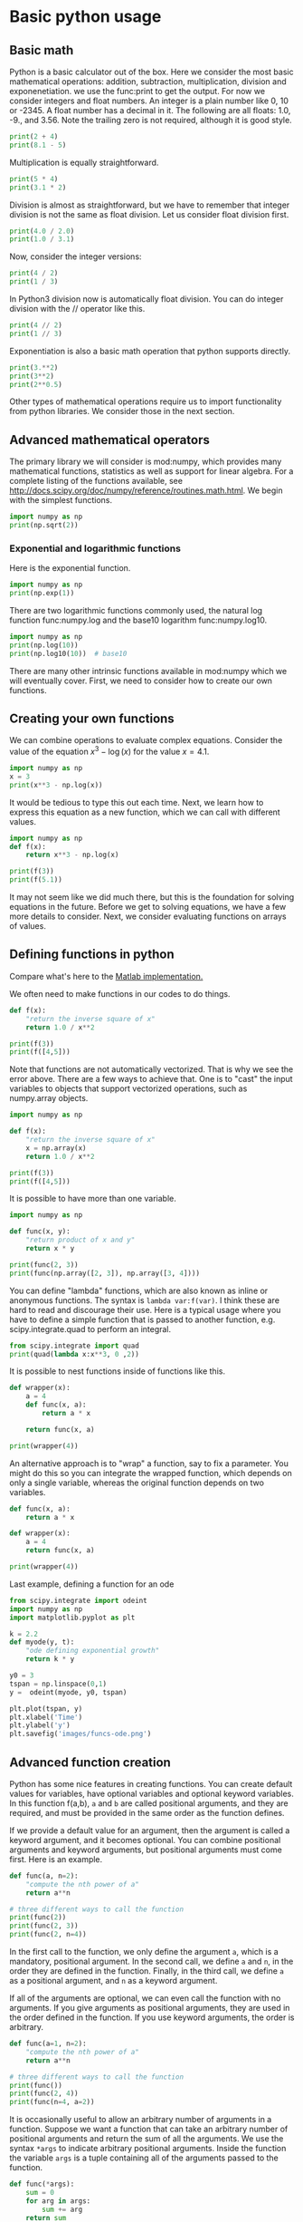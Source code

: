 * Basic python usage
** Basic math
   :PROPERTIES:
   :categories: python, math
   :date:     2013/02/27 07:35:24
   :updated:  2013/02/27 14:49:05
   :END:
Python is a basic calculator out of the box. Here we consider the most basic mathematical operations: addition, subtraction, multiplication, division and exponenetiation. we use the func:print to get the output. For now we consider integers and float numbers. An integer is a plain number like 0, 10 or -2345. A float number has a decimal in it. The following are all floats: 1.0, -9., and 3.56. Note the trailing zero is not required, although it is good style.

#+BEGIN_SRC python
print(2 + 4)
print(8.1 - 5)
#+END_SRC

#+RESULTS:
: 6
: 3.0999999999999996


Multiplication is equally straightforward.
#+BEGIN_SRC python
print(5 * 4)
print(3.1 * 2)
#+END_SRC

#+RESULTS:
: 20
: 6.2

Division is almost as straightforward, but we have to remember that integer division is not the same as float division. Let us consider float division first.

#+BEGIN_SRC python
print(4.0 / 2.0)
print(1.0 / 3.1)
#+END_SRC

#+RESULTS:
: 2.0
: 0.3225806451612903

Now, consider the integer versions:

#+BEGIN_SRC python
print(4 / 2)
print(1 / 3)
#+END_SRC

#+RESULTS:
: 2.0
: 0.3333333333333333

In Python3 division now is automatically float division. You can do integer division with the // operator like this.

#+BEGIN_SRC python
print(4 // 2)
print(1 // 3)
#+END_SRC

#+RESULTS:
: 2
: 0

Exponentiation is also a basic math operation that python supports directly.

#+BEGIN_SRC python
print(3.**2)
print(3**2)
print(2**0.5)
#+END_SRC

#+RESULTS:
: 9.0
: 9
: 1.4142135623730951

Other types of mathematical operations require us to import functionality from python libraries. We consider those in the next section.

** Advanced mathematical operators
   :PROPERTIES:
   :date:     2013/02/27 14:49:13
   :updated:  2013/03/06 18:29:46
   :categories: python
   :END:
The primary library we will consider is mod:numpy, which provides many mathematical functions, statistics as well as support for linear algebra. For a complete listing of the functions available, see http://docs.scipy.org/doc/numpy/reference/routines.math.html. We begin with the simplest functions.

#+BEGIN_SRC python
import numpy as np
print(np.sqrt(2))
#+END_SRC

#+RESULTS:
: 1.41421356237

*** Exponential and logarithmic functions
Here is the exponential function.
#+BEGIN_SRC python
import numpy as np
print(np.exp(1))
#+END_SRC

#+RESULTS:
: 2.71828182846

There are two logarithmic functions commonly used, the natural log function func:numpy.log and the base10 logarithm func:numpy.log10.

#+BEGIN_SRC python
import numpy as np
print(np.log(10))
print(np.log10(10))  # base10
#+END_SRC

#+RESULTS:
: 2.30258509299
: 1.0

There are many other intrinsic functions available in mod:numpy which we will eventually cover. First, we need to consider how to create our own functions.
** Creating your own functions
   :PROPERTIES:
   :date:     2013/02/27 14:49:18
   :updated:  2013/03/06 18:29:24
   :categories: python
   :END:
We can combine operations to evaluate complex equations. Consider the value of the equation $x^3 - \log(x)$ for the value $x=4.1$.

#+BEGIN_SRC python
import numpy as np
x = 3
print(x**3 - np.log(x))
#+END_SRC

#+RESULTS:
: 25.9013877113

It would be tedious to type this out each time. Next, we learn how to express this equation as a new function, which we can call with different values.

#+BEGIN_SRC python
import numpy as np
def f(x):
    return x**3 - np.log(x)

print(f(3))
print(f(5.1))
#+END_SRC

#+RESULTS:
: 25.9013877113
: 131.02175946

It may not seem like we did much there, but this is the foundation for solving equations in the future. Before we get to solving equations, we have a few more details to consider. Next, we consider evaluating functions on arrays of values.
** Defining functions in python
   :PROPERTIES:
   :date:     2013/02/27 14:49:41
   :updated:  2013/03/06 18:28:55
   :categories: python
   :END:

Compare what's here to the [[http://matlab.cheme.cmu.edu/2011/08/09/where-its-i-got-two-turntables-and-a-microphone/][Matlab implementation. ]]

We often need to make functions in our codes to do things.

#+BEGIN_SRC python
def f(x):
    "return the inverse square of x"
    return 1.0 / x**2

print(f(3))
print(f([4,5]))
#+END_SRC

#+RESULTS:

Note that functions are not automatically vectorized. That is why we see the error above. There are a few ways to achieve that. One is to "cast" the input variables to objects that support vectorized operations, such as numpy.array objects.

#+BEGIN_SRC python
import numpy as np

def f(x):
    "return the inverse square of x"
    x = np.array(x)
    return 1.0 / x**2

print(f(3))
print(f([4,5]))
#+END_SRC

#+RESULTS:
: 0.111111111111
: [ 0.0625  0.04  ]

It is possible to have more than one variable.

#+BEGIN_SRC python
import numpy as np

def func(x, y):
    "return product of x and y"
    return x * y

print(func(2, 3))
print(func(np.array([2, 3]), np.array([3, 4])))
#+END_SRC

#+RESULTS:
: 6
: [ 6 12]

You can define "lambda" functions, which are also known as inline or anonymous functions. The syntax is =lambda var:f(var)=. I think these are hard to read and discourage their use. Here is a typical usage where you have to define a simple function that is passed to another function, e.g. scipy.integrate.quad to perform an integral.

#+BEGIN_SRC python
from scipy.integrate import quad
print(quad(lambda x:x**3, 0 ,2))
#+END_SRC

#+RESULTS:
: (4.0, 4.440892098500626e-14)

It is possible to nest functions inside of functions like this.
#+BEGIN_SRC python
def wrapper(x):
    a = 4
    def func(x, a):
        return a * x

    return func(x, a)

print(wrapper(4))
#+END_SRC

#+RESULTS:
: 16

An alternative approach is to "wrap" a function, say to fix a parameter. You might do this so you can integrate the wrapped function, which depends on only a single variable, whereas the original function depends on two variables.
#+BEGIN_SRC python
def func(x, a):
	return a * x

def wrapper(x):
    a = 4
    return func(x, a)

print(wrapper(4))
#+END_SRC

#+RESULTS:
: 16

Last example, defining a function for an ode

#+BEGIN_SRC python
from scipy.integrate import odeint
import numpy as np
import matplotlib.pyplot as plt

k = 2.2
def myode(y, t):
    "ode defining exponential growth"
    return k * y

y0 = 3
tspan = np.linspace(0,1)
y =  odeint(myode, y0, tspan)

plt.plot(tspan, y)
plt.xlabel('Time')
plt.ylabel('y')
plt.savefig('images/funcs-ode.png')
#+END_SRC

#+RESULTS:

[[./images/funcs-ode.png]]
** Advanced function creation
   :PROPERTIES:
   :date:     2013/02/27 14:49:54
   :updated:  2013/03/06 18:28:13
   :categories: python
   :END:
Python has some nice features in creating functions. You can create default values for variables, have optional variables and optional keyword variables.
In this function f(a,b), =a= and =b= are called positional arguments, and they are required, and must be provided in the same order as the function defines.

If we provide a default value for an argument, then the argument is called a keyword argument, and it becomes optional. You can combine positional arguments and keyword arguments, but positional arguments must come first. Here is an example.

#+BEGIN_SRC python
def func(a, n=2):
    "compute the nth power of a"
    return a**n

# three different ways to call the function
print(func(2))
print(func(2, 3))
print(func(2, n=4))
#+END_SRC

#+RESULTS:
: 4
: 8
: 16

In the first call to the function, we only define the argument =a=, which is a mandatory, positional argument. In the second call, we define =a= and =n=, in the order they are defined in the function. Finally, in the third call, we define =a= as a positional argument, and =n= as a keyword argument.

If all of the arguments are optional, we can even call the function with no arguments. If you give arguments as positional arguments, they are used in the order defined in the function. If you use keyword arguments, the order is arbitrary.

#+BEGIN_SRC python
def func(a=1, n=2):
    "compute the nth power of a"
    return a**n

# three different ways to call the function
print(func())
print(func(2, 4))
print(func(n=4, a=2))
#+END_SRC

#+RESULTS:
: 1
: 16
: 16

It is occasionally useful to allow an arbitrary number of arguments in a function. Suppose we want a function that can take an arbitrary number of positional arguments and return the sum of all the arguments. We use the syntax =*args= to indicate arbitrary positional arguments. Inside the function the variable =args= is a tuple containing all of the arguments passed to the function.

#+BEGIN_SRC python
def func(*args):
    sum = 0
    for arg in args:
        sum += arg
    return sum

print(func(1, 2, 3, 4))
#+END_SRC

#+RESULTS:
: 10

A more "functional programming" version of the last function is given here. This is an advanced approach that is less readable to new users, but more compact and likely more efficient for large numbers of arguments.

#+BEGIN_SRC python
import functools, operator
def func(*args):
    return functools.reduce(operator.add, args)
print(func(1, 2, 3, 4))
#+END_SRC

#+RESULTS:
: 10

It is possible to have arbitrary keyword arguments. This is a common pattern when you call another function within your function that takes keyword arguments. We use =**kwargs= to indicate that arbitrary keyword arguments can be given to the function. Inside the function, kwargs is variable containing a dictionary of the keywords and values passed in.

#+BEGIN_SRC python
def func(**kwargs):
    for kw in kwargs:
        print('{0} = {1}'.format(kw, kwargs[kw]))

func(t1=6, color='blue')
#+END_SRC

#+RESULTS:
: t1 = 6
: color = blue

A typical example might be:
#+BEGIN_SRC python
import matplotlib.pyplot as plt

def myplot(x, y, fname=None, **kwargs):
    "make plot of x,y. save to fname if not None. Provide kwargs to plot."
    plt.plot(x, y, **kwargs)
    plt.xlabel('X')
    plt.ylabel('Y')
    plt.title('My plot')
    if fname:
        plt.savefig(fname)
    else:
        plt.show()

x = [1, 3, 4, 5]
y = [3, 6, 9, 12]

myplot(x, y, 'images/myfig.png', color='orange', marker='s')

# you can use a dictionary as kwargs
d = {'color':'magenta',
     'marker':'d'}

myplot(x, y, 'images/myfig2.png', **d)
#+END_SRC

#+RESULTS:

[[./images/myfig.png]]
[[./images/myfig2.png]]

In that example we wrap the matplotlib plotting commands in a function, which we can call the way we want to, with arbitrary optional arguments. In this example, you cannot pass keyword arguments that are illegal to the plot command or you will get an error.

It is possible to combine all the options at once. I admit it is hard to imagine where this would be really useful, but it can be done!
#+BEGIN_SRC python
import numpy as np

def func(a, b=2, *args, **kwargs):
    "return a**b + sum(args) and print kwargs"
    for kw in kwargs:
        print('kw: {0} = {1}'.format(kw, kwargs[kw]))

    return a**b + np.sum(args)

print(func(2, 3, 4, 5, mysillykw='hahah'))
#+END_SRC

#+RESULTS:
: kw: mysillykw = hahah
: 17

** Lambda Lambda Lambda
   :PROPERTIES:
   :date:     2013/05/20 10:13:11
   :updated:  2013/06/26 18:56:48
   :categories: programming
   :END:
Is that some kind of fraternity? of anonymous functions? What is that!? There are many times where you need a callable, small function in python, and it is inconvenient to have to use =def= to create a named function. Lambda functions solve this problem. Let us look at some examples. First, we create a lambda function, and assign it to a variable. Then we show that variable is a function, and that we can call it with an argument.

#+BEGIN_SRC python
f = lambda x: 2*x
print(f)
print(f(2))
#+END_SRC

#+RESULTS:
: <function <lambda> at 0x10067f378>
: 4

We can have more than one argument:
#+BEGIN_SRC python
f = lambda x,y: x + y
print(f)
print(f(2, 3))
#+END_SRC

#+RESULTS:
: <function <lambda> at 0x10207f378>
: 5

And default arguments:

#+BEGIN_SRC python
f = lambda x, y=3: x + y
print(f)
print(f(2))
print(f(4, 1))
#+END_SRC

#+RESULTS:
: <function <lambda> at 0x10077f378>
: 5
: 5

It is also possible to have arbitrary numbers of positional arguments. Here is an example that provides the sum of an arbitrary number of arguments.

#+BEGIN_SRC python
import functools, operator
f = lambda *x: functools.reduce(operator.add, x)
print(f)

print(f(1))
print(f(1, 2))
print(f(1, 2, 3))
#+END_SRC

#+RESULTS:
: <function <lambda> at 0x10077f378>
: 1
: 3
: 6

You can also make arbitrary keyword arguments. Here we make a function that simply returns the kwargs as a dictionary. This feature may be helpful in passing kwargs to other functions.

#+BEGIN_SRC python
f = lambda **kwargs: kwargs

print(f(a=1, b=3))
#+END_SRC

#+RESULTS:
: {'b': 3, 'a': 1}

Of course, you can combine these options. Here is a function with all the options.

#+BEGIN_SRC python
f = lambda a, b=4, *args, **kwargs: (a, b, args, kwargs)

print(f('required', 3, 'optional-positional', g=4))
#+END_SRC

#+RESULTS:
: ('required', 3, ('optional-positional',), {'g': 4})

One of the primary limitations of lambda functions is they are limited to single expressions. They also do not have documentation strings, so it can be difficult to understand what they were written for later.

*** Applications of lambda functions

Lambda functions are used in places where you need a function, but may not want to define one using =def=. For example, say you want to solve the nonlinear equation $\sqrt{x} = 2.5$.
#+BEGIN_SRC python
from scipy.optimize import fsolve
import numpy as np

sol, = fsolve(lambda x: 2.5 - np.sqrt(x), 8)
print(sol)
#+END_SRC

#+RESULTS:
: 6.25

Another time to use lambda functions is if you want to set a particular value of a parameter in a function. Say we have a function with an independent variable, $x$ and a parameter $a$, i.e. $f(x; a)$. If we want to find a solution $f(x; a) = 0$ for some value of $a$, we can use a lambda function to make a function of the single variable $x$. Here is a example.

#+BEGIN_SRC python
from scipy.optimize import fsolve
import numpy as np

def func(x, a):
    return a * np.sqrt(x) - 4.0

sol, = fsolve(lambda x: func(x, 3.2), 3)
print(sol)
#+END_SRC

#+RESULTS:
: 1.5625


Any function that takes a function as an argument can use lambda functions. Here we use a lambda function that adds two numbers in the =reduce= function to sum a list of numbers.
#+BEGIN_SRC python
import functools as ft
print(ft.reduce(lambda x, y: x + y, [0, 1, 2, 3, 4]))
#+END_SRC

#+RESULTS:
: 10

We can evaluate the integral $\int_0^2 x^2 dx$ with a lambda function.
#+BEGIN_SRC python
from scipy.integrate import quad

print(quad(lambda x: x**2, 0, 2))
#+END_SRC

#+RESULTS:
: (2.666666666666667, 2.960594732333751e-14)

*** Summary
Lambda functions can be helpful. They are never necessary. You can always define a function using =def=, but for some small, single-use functions, a lambda function could make sense. Lambda functions have some limitations, including that they are limited to a single expression, and they lack documentation strings.

** Creating arrays in python
   :PROPERTIES:
   :date:     2013/02/26 09:00:00
   :updated:  2013/03/06 19:39:27
   :categories: python
   :END:
Often, we will have a set of 1-D arrays, and we would like to construct a 2D array with those vectors as either the rows or columns of the array. This may happen because we have data from different sources we want to combine, or because we organize the code with variables that are easy to read, and then want to combine the variables. Here are examples of doing that to get the vectors as the columns.
#+BEGIN_SRC python
import numpy as np

a = np.array([1, 2, 3])
b = np.array([4, 5, 6])

print(np.column_stack([a, b]))

# this means stack the arrays vertically, e.g. on top of each other
print(np.vstack([a, b]).T)
#+END_SRC

#+RESULTS:
: [[1 4]
:  [2 5]
:  [3 6]]
: [[1 4]
:  [2 5]
:  [3 6]]

Or rows:

#+BEGIN_SRC python
import numpy as np

a = np.array([1, 2, 3])
b = np.array([4, 5, 6])

print(np.row_stack([a, b]))

# this means stack the arrays vertically, e.g. on top of each other
print(np.vstack([a, b]))
#+END_SRC

#+RESULTS:
: [[1 2 3]
:  [4 5 6]]
: [[1 2 3]
:  [4 5 6]]

The opposite operation is to extract the rows or columns of a 2D array into smaller arrays. We might want to do that to extract a row or column from a calculation for further analysis, or plotting for example. There are splitting functions in numpy. They are somewhat confusing, so we examine some examples. The numpy.hsplit command splits an array "horizontally". The best way to think about it is that the "splits" move horizontally across the array. In other words, you draw a vertical split, move over horizontally, draw another vertical split, etc... You must specify the number of splits that you want, and the array must be evenly divisible by the number of splits.

#+BEGIN_SRC python
import numpy as np

A = np.array([[1, 2, 3, 5],
	      [4, 5, 6, 9]])

# split into two parts
p1, p2 = np.hsplit(A, 2)
print(p1)
print(p2)

#split into 4 parts
p1, p2, p3, p4 = np.hsplit(A, 4)
print(p1)
print(p2)
print(p3)
print(p4)
#+END_SRC

#+RESULTS:
#+begin_example
[[1 2]
 [4 5]]
[[3 5]
 [6 9]]
[[1]
 [4]]
[[2]
 [5]]
[[3]
 [6]]
[[5]
 [9]]
#+end_example

In the numpy.vsplit command the "splits" go "vertically" down the array. Note that the split commands return 2D arrays.

#+BEGIN_SRC python
import numpy as np

A = np.array([[1, 2, 3, 5],
	      [4, 5, 6, 9]])

# split into two parts
p1, p2 = np.vsplit(A, 2)
print(p1)
print(p2)
print(p2.shape)
#+END_SRC

#+RESULTS:
: [[1 2 3 5]]
: [[4 5 6 9]]
: (1, 4)

An alternative approach is array unpacking. In this example, we unpack the array into two variables. The array unpacks by row.

#+BEGIN_SRC python
import numpy as np

A = np.array([[1, 2, 3, 5],
	      [4, 5, 6, 9]])

# split into two parts
p1, p2 = A
print(p1)
print(p2)
#+END_SRC

#+RESULTS:
: [1 2 3 5]
: [4 5 6 9]

To get the columns, just transpose the array.

#+BEGIN_SRC python
import numpy as np

A = np.array([[1, 2, 3, 5],
	      [4, 5, 6, 9]])

# split into two parts
p1, p2, p3, p4 = A.T
print(p1)
print(p2)
print(p3)
print(p4)
print(p4.shape)
#+END_SRC

#+RESULTS:
: [1 4]
: [2 5]
: [3 6]
: [5 9]
: (2,)

Note that now, we have 1D arrays.

You can also access rows and columns by indexing. We index an array by [row, column]. To get a row, we specify the row number, and all the columns in that row like this [row, :]. Similarly, to get a column, we specify that we want all rows in that column like this: [:, column]. This approach is useful when you only want a few columns or rows.

#+BEGIN_SRC python
import numpy as np

A = np.array([[1, 2, 3, 5],
	      [4, 5, 6, 9]])

# get row 1
print(A[1])
print(A[1, :])  # row 1, all columns

print(A[:, 2])  # get third column
print(A[:, 2].shape)
#+END_SRC

#+RESULTS:
: [4 5 6 9]
: [4 5 6 9]
: [3 6]
: (2,)

Note that even when we specify a column, it is returned as a 1D array.
** Functions on arrays of values
   :PROPERTIES:
   :date:     2013/02/27 14:49:49
   :updated:  2013/03/06 19:38:28
   :categories: python
   :END:
It is common to evaluate a function for a range of values. Let us consider the value of the function $f(x) = \cos(x)$ over the range of $0 < x < \pi$. We cannot consider every value in that range, but we can consider say 10 points in the range. The func:numpy.linspace conveniently creates an array of values.

#+BEGIN_SRC python
import numpy as np
print(np.linspace(0, np.pi, 10))
#+END_SRC

#+RESULTS:
: [ 0.          0.34906585  0.6981317   1.04719755  1.3962634   1.74532925
:   2.0943951   2.44346095  2.7925268   3.14159265]

The main point of using the mod:numpy functions is that they work element-wise on elements of an array. In this example, we compute the $\cos(x)$ for each element of $x$.

#+BEGIN_SRC python
import numpy as np
x = np.linspace(0, np.pi, 10)
print(np.cos(x))
#+END_SRC

#+RESULTS:
: [ 1.          0.93969262  0.76604444  0.5         0.17364818 -0.17364818
:  -0.5        -0.76604444 -0.93969262 -1.        ]

You can already see from this output that there is a root to the equation $\cos(x) = 0$, because there is a change in sign in the output. This is not a very convenient way to view the results; a graph would be better.  We use mod:matplotlib to make figures. Here is an example.

#+BEGIN_SRC python
import matplotlib.pyplot as plt
import numpy as np

x = np.linspace(0, np.pi, 10)
plt.plot(x, np.cos(x))
plt.xlabel('x')
plt.ylabel('cos(x)')
plt.savefig('images/plot-cos.png')
#+END_SRC

#+RESULTS:

[[./images/plot-cos.png]]

This figure illustrates graphically what the numbers above show. The function crosses zero at approximately $x = 1.5$. To get a more precise value, we must actually solve the function numerically. We use the function func:scipy.optimize.fsolve to do that. More precisely, we want to solve the equation $f(x) = \cos(x) = 0$. We create a function that defines that equation, and then use func:scipy.optimize.fsolve to solve it.

#+BEGIN_SRC python
from scipy.optimize import fsolve
import numpy as np

def f(x):
    return np.cos(x)

sol, = fsolve(f, x0=1.5) # the comma after sol makes it return a float
print(sol)
print(np.pi / 2)
#+END_SRC

#+RESULTS:
: 1.57079632679
: 1.5707963267948966

We know the solution is \pi/2.
** Some basic data structures in python
   :PROPERTIES:
   :categories: python
   :date:     2013/02/27 07:31:47
   :updated:  2013/02/27 14:48:49
   :END:
[[http://matlab.cheme.cmu.edu/2011/09/26/some-basic-data-structures-in-matlab/][Matlab post]]

We often have a need to organize data into structures when solving problems.
*** the list
A list in python is data separated by commas in square brackets. Here, we might store the following data in a variable to describe the Antoine coefficients for benzene and the range they are relevant for [Tmin Tmax]. Lists are flexible, you can put anything in them, including other lists. We access the elements of the list by indexing:
#+BEGIN_SRC python
c = ['benzene', 6.9056, 1211.0, 220.79, [-16, 104]]
print(c[0])
print(c[-1])

a,b = c[0:2]
print(a,b)

name, A, B, C, Trange = c
print(Trange)
#+END_SRC

#+RESULTS:
: benzene
: [-16, 104]
: benzene 6.9056
: [-16, 104]

Lists are "mutable", which means you can change their values.

#+BEGIN_SRC python
a = [3, 4, 5, [7, 8], 'cat']
print(a[0], a[-1])
a[-1] = 'dog'
print(a)
#+END_SRC

#+RESULTS:
: 3 cat
: [3, 4, 5, [7, 8], 'dog']

*** tuples
Tuples are /immutable/; you cannot change their values. This is handy in cases where it is an error to change the value. A tuple is like a list but it is enclosed in parentheses.

#+BEGIN_SRC python
a = (3, 4, 5, [7, 8], 'cat')
print(a[0], a[-1])
a[-1] = 'dog'  # this is an error
#+END_SRC

#+RESULTS:

*** struct
Python does not exactly have the same thing as a struct in Matlab. You can achieve something like it by defining an empty class and then defining attributes of the class. You can check if an object has a particular attribute using hasattr.

#+BEGIN_SRC python
class Antoine:
    pass

a = Antoine()
a.name = 'benzene'
a.Trange = [-16, 104]

print(a.name)
print(hasattr(a, 'Trange'))
print(hasattr(a, 'A'))
#+END_SRC

#+RESULTS:
: benzene
: True
: False

*** dictionaries
The analog of the containers.Map in Matlab is the dictionary in python. Dictionaries are enclosed in curly brackets, and are composed of key:value pairs.

#+BEGIN_SRC python
s = {'name':'benzene',
     'A':6.9056,
     'B':1211.0}

s['C'] = 220.79
s['Trange'] = [-16, 104]

print(s)
print(s['Trange'])
#+END_SRC

#+RESULTS:
: {'A': 6.9056, 'B': 1211.0, 'C': 220.79, 'name': 'benzene', 'Trange': [-16, 104]}
: [-16, 104]

#+BEGIN_SRC python
s = {'name':'benzene',
     'A':6.9056,
     'B':1211.0}

print('C' in s)
# default value for keys not in the dictionary
print(s.get('C', None))

print(s.keys())
print(s.values())
#+END_SRC

#+RESULTS:
: False
: None
: dict_keys(['B', 'name', 'A'])
: dict_values([1211.0, 'benzene', 6.9056])


*** Summary
We have examined four data structures in python. Note that none of these types are arrays/vectors with defined mathematical operations. For those, you need to consider numpy.array.
** Indexing vectors and arrays in Python
   :PROPERTIES:
   :categories: basic
   :date:     2013/02/27 14:50:40
   :updated:  2013/03/06 18:27:44
   :END:
[[http://matlab.cheme.cmu.edu/2011/08/24/indexing-vectors-and-arrays-in-matlab/][Matlab post]]
There are times where you have a lot of data in a vector or array and you want to extract a portion of the data for some analysis. For example, maybe you want to plot column 1 vs column 2, or you want the integral of data between x = 4 and x = 6, but your vector covers 0 < x < 10. Indexing is the way to do these things.

A key point to remember is that in python array/vector indices start at 0. Unlike Matlab, which uses parentheses to index a array, we use brackets in python.

#+BEGIN_SRC python :session
import numpy as np

x = np.linspace(-np.pi, np.pi, 10)
print(x)

print(x[0])  # first element
print(x[2])  # third element
print(x[-1]) # last element
print(x[-2]) # second to last element
#+END_SRC

#+RESULTS:
: [-3.14159265 -2.44346095 -1.74532925 -1.04719755 -0.34906585  0.34906585
:   1.04719755  1.74532925  2.44346095  3.14159265]
: -3.14159265359
: -1.74532925199
: 3.14159265359
: 2.44346095279

We can select a range of elements too. The syntax a:b extracts the a^{th} to (b-1)^{th} elements. The syntax a:b:n starts at a, skips nelements up to the index b.

#+BEGIN_SRC python :session
print(x[1: 4])  # second to fourth element. Element 5 is not included
print(x[0: -1:2])  # every other element
print(x[:])  # print the whole vector
print(x[-1:0:-1])  # reverse the vector!
#+END_SRC

#+RESULTS:
: [-2.44346095 -1.74532925 -1.04719755]
: [-3.14159265 -1.74532925 -0.34906585  1.04719755  2.44346095]
: [-3.14159265 -2.44346095 -1.74532925 -1.04719755 -0.34906585  0.34906585
:   1.04719755  1.74532925  2.44346095  3.14159265]
: [ 3.14159265  2.44346095  1.74532925  1.04719755  0.34906585 -0.34906585
:  -1.04719755 -1.74532925 -2.44346095]

Suppose we want the part of the vector where x > 2. We could do that by inspection, but there is a better way. We can create a mask of boolean (0 or 1) values that specify whether x > 2 or not, and then use the mask as an index.

#+BEGIN_SRC python :session
print(x[x > 2])
#+END_SRC

#+RESULTS:
: [ 2.44346095  3.14159265]

You can use this to analyze subsections of data, for example to integrate the function y = sin(x) where x > 2.

#+BEGIN_SRC python :session
y = np.sin(x)

print(np.trapz( x[x > 2], y[x > 2]))
#+END_SRC

#+RESULTS:
: -1.79500162881

*** 2d arrays
In 2d arrays, we use  row, column notation. We use a : to indicate all rows or all columns.

#+BEGIN_SRC python :session
a = np.array([[1, 2, 3],
	      [4, 5, 6],
	      [7, 8, 9]])

print(a[0, 0])
print(a[-1, -1])

print(a[0, :] )# row one
print(a[:, 0] )# column one
print(a[:])
#+END_SRC

#+RESULTS:
#+begin_example

0__dummy_completion__  1__dummy_completion__
0__dummy_completion__  1__dummy_completion__
1
9
[1 2 3]
[1 4 7]
[[1 2 3]
 [4 5 6]
 [7 8 9]]
#+end_example

*** Using indexing to assign values to rows and columns

#+BEGIN_SRC python :session
b = np.zeros((3, 3))
print(b)

b[:, 0] = [1, 2, 3] # set column 0
b[2, 2] = 12        # set a single element
print(b)

b[2] = 6  # sets everything in row 2 to 6!
print(b)
#+END_SRC

#+RESULTS:
#+begin_example

[[ 0.  0.  0.]
 [ 0.  0.  0.]
 [ 0.  0.  0.]]
[[  1.   0.   0.]
 [  2.   0.   0.]
 [  3.   0.  12.]]
[[ 1.  0.  0.]
 [ 2.  0.  0.]
 [ 6.  6.  6.]]
#+end_example

Python does not have the linear assignment method like Matlab does. You can achieve something like that as follows. We flatten the array to 1D, do the linear assignment, and reshape the result back to the 2D array.

#+BEGIN_SRC python :session
c = b.flatten()
c[2] = 34
b[:] = c.reshape(b.shape)
print(b)
#+END_SRC

#+RESULTS:
: [[  1.   0.  34.]
:  [  2.   0.   0.]
:  [  6.   6.   6.]]

*** 3D arrays
The 3d array is like book of 2D matrices. Each page has a 2D matrix on it. think about the indexing like this: (row, column, page)

#+BEGIN_SRC python :session
M = np.random.uniform(size=(3,3,3))  # a 3x3x3 array
print(M)
#+END_SRC

#+RESULTS:
#+begin_example

[[[ 0.17900461  0.24477532  0.75963967]
  [ 0.5595659   0.43535773  0.88449451]
  [ 0.8169282   0.67361582  0.31123476]]

 [[ 0.07541639  0.62738291  0.35397152]
  [ 0.10017991  0.51427539  0.99643481]
  [ 0.26285853  0.60086939  0.60945997]]

 [[ 0.15581452  0.94685716  0.20213257]
  [ 0.30398062  0.8173967   0.48472948]
  [ 0.7998031   0.46701875  0.14776334]]]
#+end_example

#+BEGIN_SRC python :session
print(M[:, :, 0])  # 2d array on page 0
print(M[:, 0, 0])  # column 0 on page 0
print(M[1, :, 2])  # row 1 on page 2
#+END_SRC

#+RESULTS:
: [[ 0.17900461  0.5595659   0.8169282 ]
:  [ 0.07541639  0.10017991  0.26285853]
:  [ 0.15581452  0.30398062  0.7998031 ]]
: [ 0.17900461  0.07541639  0.15581452]
: [ 0.35397152  0.99643481  0.60945997]


*** Summary
The most common place to use indexing is probably when a function returns an array with the independent variable in column 1 and solution in column 2, and you want to plot the solution. Second is when you want to analyze one part of the solution. There are also applications in numerical methods, for example in assigning values to the elements of a matrix or vector.
** Controlling the format of printed variables
   :PROPERTIES:
   :categories: python
   :date:     2013/01/21 09:00:00
   :updated:  2013/02/27 14:50:18
   :END:
This was first worked out in this [[http://matlab.cheme.cmu.edu/2011/10/06/sprintfing-to-the-finish/][original Matlab post]].

Often you will want to control the way a variable is printed. You may want to only show a few decimal places, or print in scientific notation, or embed the result in a string. Here are some examples of printing with no control over the format.

#+BEGIN_SRC python
a = 2./3
print(a)
print(1/3)
print(1./3.)
print(10.1)
print("Avogadro's number is ", 6.022e23,'.')
#+END_SRC

#+RESULTS:
: 0.6666666666666666
: 0.3333333333333333
: 0.3333333333333333
: 10.1
: Avogadro's number is  6.022e+23 .

There is no control over the number of decimals, or spaces around a printed number.

In python, we use the format function to control how variables are printed. With the format function you use codes like {/n/:format specifier} to indicate that a formatted string should be used. /n/ is the /n^{th}/ argument passed to format, and there are a variety of format specifiers. Here we examine how to format float numbers. The specifier has the general form "w.df" where w is the width of the field, and d is the number of decimals, and f indicates a float number. "1.3f" means to print a float number with 3 decimal places. Here is an example.

#+BEGIN_SRC python
print('The value of 1/3 to 3 decimal places is {0:1.3f}'.format(1./3.))
#+END_SRC

#+RESULTS:
: The value of 1/3 to 3 decimal places is 0.333

In that example, the 0 in {0:1.3f} refers to the first (and only) argument to the format function. If there is more than one argument, we can refer to them like this:

#+BEGIN_SRC python
print('Value 0 = {0:1.3f}, value 1 = {1:1.3f}, value 0 = {0:1.3f}'.format(1./3., 1./6.))
#+END_SRC

#+RESULTS:
: Value 0 = 0.333, value 1 = 0.167, value 0 = 0.333

Note you can refer to the same argument more than once, and in arbitrary order within the string.

Suppose you have a list of numbers you want to print out, like this:

#+BEGIN_SRC python
for x in [1./3., 1./6., 1./9.]:
    print('The answer is {0:1.2f}'.format(x))
#+END_SRC

#+RESULTS:
: The answer is 0.33
: The answer is 0.17
: The answer is 0.11

The "g" format specifier is a general format that can be used to indicate a precision, or to indicate significant digits. To print a number with a specific number of significant digits we do this:

#+BEGIN_SRC python
print('{0:1.3g}'.format(1./3.))
print('{0:1.3g}'.format(4./3.))
#+END_SRC

#+RESULTS:
: 0.333
: 1.33

We can also specify plus or minus signs. Compare the next two outputs.

#+BEGIN_SRC python
for x in [-1., 1.]:
    print('{0:1.2f}'.format(x))
#+END_SRC

#+RESULTS:
: -1.00
: 1.00

You can see the decimals do not align. That is because there is a minus sign in front of one number. We can specify to show the sign for positive and negative numbers, or to pad positive numbers to leave space for positive numbers.

#+BEGIN_SRC python
for x in [-1., 1.]:
    print('{0:+1.2f}'.format(x)) # explicit sign

for x in [-1., 1.]:
    print('{0: 1.2f}'.format(x)) # pad positive numbers
#+END_SRC

#+RESULTS:
: -1.00
: +1.00
: -1.00
:  1.00

We use the "e" or "E" format modifier to specify scientific notation.
#+BEGIN_SRC python
import numpy as np
eps = np.finfo(np.double).eps
print(eps)
print('{0}'.format(eps))
print('{0:1.2f}'.format(eps))
print('{0:1.2e}'.format(eps))  #exponential notation
print('{0:1.2E}'.format(eps))  #exponential notation with capital E
#+END_SRC

#+RESULTS:
: 2.22044604925e-16
: 2.220446049250313e-16
: 0.00
: 2.22e-16
: 2.22E-16

As a float with 2 decimal places, that very small number is practically equal to 0.

We can even format percentages. Note you do not need to put the % in your string.
#+BEGIN_SRC python
print('the fraction {0} corresponds to {0:1.0%}'.format(0.78))
#+END_SRC

#+RESULTS:
: the fraction 0.78 corresponds to 78%

There are many other options for formatting strings. See http://docs.python.org/2/library/string.html#formatstrings for a full specification of the options.

** Advanced string formatting
   :PROPERTIES:
   :categories: python
   :date:     2013/02/20 09:00:00
   :updated:  2013/02/27 14:50:32
   :END:
There are several more advanced ways to include formatted values in a string. In the previous case we examined replacing format specifiers by /positional/ arguments in the format command. We can instead use /keyword/ arguments.

#+BEGIN_SRC python
s = 'The {speed} {color} fox'.format(color='brown', speed='quick')
print(s)
#+END_SRC

#+RESULTS:
: The quick brown fox

If you have a lot of variables already defined in a script, it is convenient to use them in string formatting with the locals command:

#+BEGIN_SRC python
speed = 'slow'
color= 'blue'

print('The {speed} {color} fox'.format(**locals()))
#+END_SRC

#+RESULTS:
: The slow blue fox

If you want to access attributes on an object, you can specify them directly in the format identifier.
#+BEGIN_SRC python
class A:
    def __init__(self, a, b, c):
        self.a = a
        self.b = b
        self.c = c

mya = A(3,4,5)

print('a = {obj.a}, b = {obj.b}, c = {obj.c:1.2f}'.format(obj=mya))
#+END_SRC

#+RESULTS:
: a = 3, b = 4, c = 5.00

You can access values of a dictionary:
#+BEGIN_SRC python
d = {'a': 56, "test":'woohoo!'}

print("the value of a in the dictionary is {obj[a]}. It works {obj[test]}".format(obj=d))
#+END_SRC

#+RESULTS:
: the value of a in the dictionary is 56. It works woohoo!

And, you can access elements of a list. Note, however you cannot use -1 as an index in this case.

#+BEGIN_SRC python
L = [4, 5, 'cat']

print('element 0 = {obj[0]}, and the last element is {obj[2]}'.format(obj=L))
#+END_SRC

#+RESULTS:
: element 0 = 4, and the last element is cat

There are three different ways to "print" an object. If an object has a __format__ function, that is the default used in the format command. It may be helpful to use the =str= or =repr= of an object instead. We get this with !s for =str= and !r for =repr=.

#+BEGIN_SRC python
class A:
    def __init__(self, a, b):
        self.a = a; self.b = b

    def __format__(self, format):
        s = 'a={{0:{0}}} b={{1:{0}}}'.format(format)
        return s.format(self.a, self.b)

    def __str__(self):
        return 'str: class A, a={0} b={1}'.format(self.a, self.b)

    def __repr__(self):
        return 'representing: class A, a={0}, b={1}'.format(self.a, self.b)

mya = A(3, 4)

print('{0}'.format(mya))    # uses __format__
print('{0!s}'.format(mya))  # uses __str__
print('{0!r}'.format(mya))  # uses __repr__
#+END_SRC

#+RESULTS:
: a=3 b=4
: str: class A, a=3 b=4
: representing: class A, a=3, b=4

This covers the majority of string formatting requirements I have come across. If there are more sophisticated needs, they can be met with various string templating python modules. the one I have used most is [[http://www.cheetahtemplate.org/][Cheetah]].
